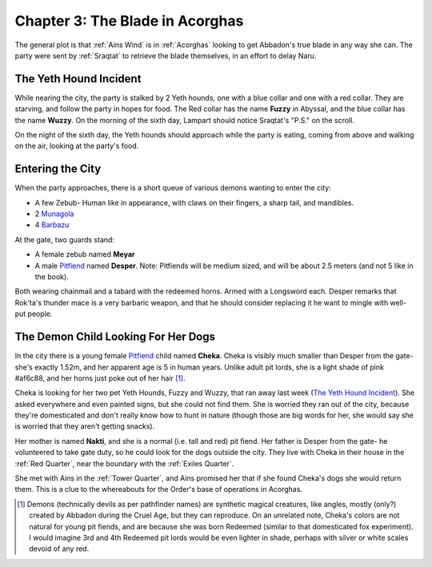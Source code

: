 .. _Chapter 3:

Chapter 3: The Blade in Acorghas
================================
The general plot is that :ref:`Ains Wind` is in :ref:`Acorghas` looking to get
Abbadon's true blade in any way she can. The party were sent by :ref:`Sraqtat`
to retrieve the blade themselves, in an effort to delay Naru.

The Yeth Hound Incident
-----------------------
While nearing the city, the party is stalked by 2 Yeth hounds, one with a blue
collar and one with a red collar. They are starving, and follow the party in
hopes for food. The Red collar has the name **Fuzzy** in Abyssal, and the blue
collar has the name **Wuzzy**. On the morning of the sixth day, Lampart should
notice Sraqtat's "P.S." on the scroll.

On the night of the sixth day, the Yeth hounds should approach while the party
is eating, coming from above and walking on the air, looking at the party's
food.

Entering the City
-----------------
When the party approaches, there is a short queue of various demons wanting to
enter the city:

- A few Zebub- Human like in appearance, with claws on their fingers, a sharp
  tail, and mandibles. 
- 2 Munagola_
- 4 Barbazu_

At the gate, two guards stand:

- A female zebub named **Meyar**
- A male Pitfiend_ named **Desper**. Note: Pitfiends will be medium sized, 
  and will be about 2.5 meters (and not 5 like in the book).

Both wearing chainmail and a tabard with the redeemed horns. Armed with a
Longsword each.
Desper remarks that Rok'ta's thunder mace is a very barbaric weapon, and that
he should consider replacing it he want to mingle with well-put people.


.. _Munagola: https://2e.aonprd.com/Monsters.aspx?ID=1115 
.. _Barbazu: https://2e.aonprd.com/Monsters.aspx?ID=110
.. _Pitfiend: https://2e.aonprd.com/Monsters.aspx?ID=114

.. _Checka:

The Demon Child Looking For Her Dogs
------------------------------------
In the city there is a young female Pitfiend_ child named **Cheka**. Cheka is
visibly much smaller than Desper from the gate- she's exactly 1.52m, and
her apparent age is 5 in human years. Unlike adult
pit lords, she is a light shade of pink #af6c88, and her horns just poke out of her
hair [#]_. 

Cheka is looking for her two pet Yeth Hounds, Fuzzy and Wuzzy, that ran away last
week (`The Yeth Hound Incident`_). She asked everywhere and even painted signs,
but she could not find them. She is worried they ran out of the city, 
because they're domesticated and don't really know how to hunt in nature (though 
those are big words for her, she would say she is worried that they aren't getting
snacks).

Her mother is named **Nakti**, and she is a normal (i.e. tall and red) pit 
fiend. Her father is Desper from the gate- he volunteered to take gate duty, so he 
could look for the dogs outside the city. They live with Cheka in their house in the
:ref:`Red Quarter`, near the boundary with the :ref:`Exiles Quarter`.

She met with Ains in the :ref:`Tower Quarter`, and Ains promised her that if she found
Cheka's dogs she would return them. This is a clue to the whereabouts for the Order's
base of operations in Acorghas.


.. [#] Demons (technically devils as per pathfinder names)  are synthetic magical creatures,
   like angles, mostly (only?) created by Abbadon during the Cruel Age, but they can reproduce.
   On an unrelated note, Cheka's colors are not natural for young pit fiends, and are because
   she was born Redeemed (similar to that domesticated fox experiment). I would imagine 3rd 
   and 4th Redeemed pit lords would be even lighter in shade, perhaps with silver or white scales
   devoid of any red.

